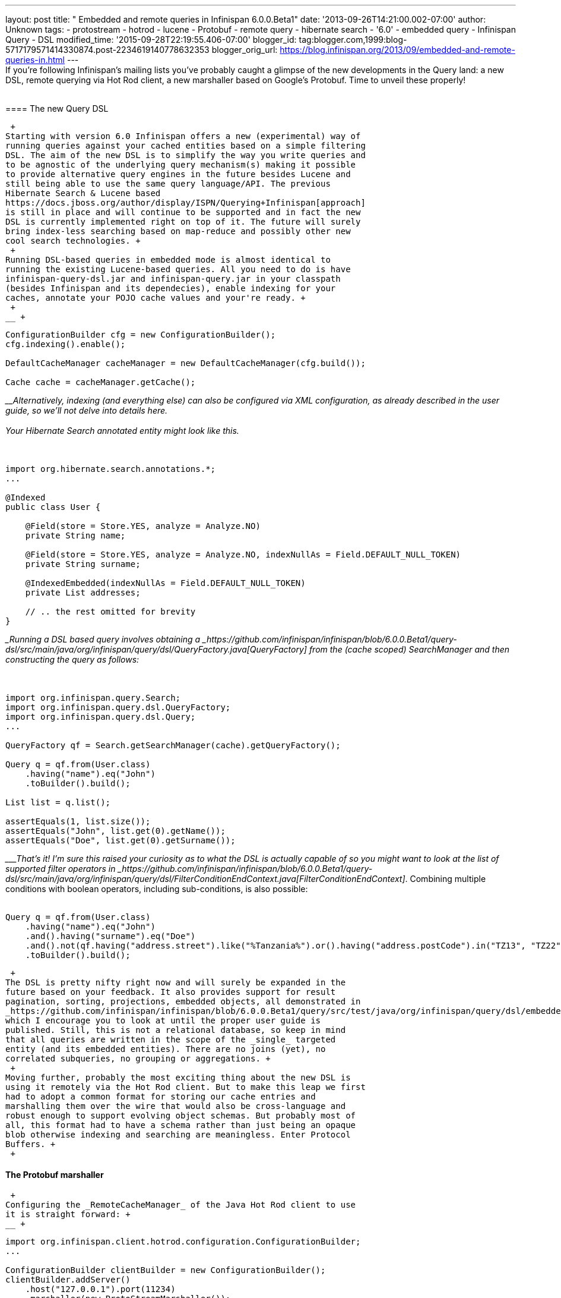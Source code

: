 ---
layout: post
title: " Embedded and remote queries in Infinispan 6.0.0.Beta1"
date: '2013-09-26T14:21:00.002-07:00'
author: Unknown
tags:
- protostream
- hotrod
- lucene
- Protobuf
- remote query
- hibernate search
- '6.0'
- embedded query
- Infinispan Query
- DSL
modified_time: '2015-09-28T22:19:55.406-07:00'
blogger_id: tag:blogger.com,1999:blog-5717179571414330874.post-2234619140778632353
blogger_orig_url: https://blog.infinispan.org/2013/09/embedded-and-remote-queries-in.html
---
 +
If you're following Infinispan's mailing lists you've probably caught a
glimpse of the new developments in the Query land: a new DSL, remote
querying via Hot Rod client, a new marshaller based on Google's
Protobuf. Time to unveil these properly! +
 +

==== 

==== The new Query DSL

==== 

 +
Starting with version 6.0 Infinispan offers a new (experimental) way of
running queries against your cached entities based on a simple filtering
DSL. The aim of the new DSL is to simplify the way you write queries and
to be agnostic of the underlying query mechanism(s) making it possible
to provide alternative query engines in the future besides Lucene and
still being able to use the same query language/API. The previous
Hibernate Search & Lucene based
https://docs.jboss.org/author/display/ISPN/Querying+Infinispan[approach]
is still in place and will continue to be supported and in fact the new
DSL is currently implemented right on top of it. The future will surely
bring index-less searching based on map-reduce and possibly other new
cool search technologies. +
 +
Running DSL-based queries in embedded mode is almost identical to
running the existing Lucene-based queries. All you need to do is have
infinispan-query-dsl.jar and infinispan-query.jar in your classpath
(besides Infinispan and its dependecies), enable indexing for your
caches, annotate your POJO cache values and your're ready. +
 +
__ +

....
ConfigurationBuilder cfg = new ConfigurationBuilder();
cfg.indexing().enable();

DefaultCacheManager cacheManager = new DefaultCacheManager(cfg.build());

Cache cache = cacheManager.getCache();
....

____Alternatively, indexing (and everything else) can also be configured
via XML configuration, as already described in the user guide, so we'll
not delve into details here. +
 +
Your Hibernate Search annotated entity might look like this. +
 +
__ +

....
import org.hibernate.search.annotations.*;
...

@Indexed
public class User {

    @Field(store = Store.YES, analyze = Analyze.NO)
    private String name;

    @Field(store = Store.YES, analyze = Analyze.NO, indexNullAs = Field.DEFAULT_NULL_TOKEN)
    private String surname;

    @IndexedEmbedded(indexNullAs = Field.DEFAULT_NULL_TOKEN)
    private List addresses;

    // .. the rest omitted for brevity
}
....

____Running a DSL based query involves obtaining a
_https://github.com/infinispan/infinispan/blob/6.0.0.Beta1/query-dsl/src/main/java/org/infinispan/query/dsl/QueryFactory.java[QueryFactory]_
from the (cache scoped) _SearchManager_ and then constructing the query
as follows: +
 +
__ +

....
import org.infinispan.query.Search;
import org.infinispan.query.dsl.QueryFactory;
import org.infinispan.query.dsl.Query;
...

QueryFactory qf = Search.getSearchManager(cache).getQueryFactory();

Query q = qf.from(User.class)
    .having("name").eq("John")
    .toBuilder().build();

List list = q.list();

assertEquals(1, list.size());
assertEquals("John", list.get(0).getName());
assertEquals("Doe", list.get(0).getSurname());
....

____That's it! I'm sure this raised your curiosity as to what the DSL is
actually capable of so you might want to look at the list of supported
filter operators in
_https://github.com/infinispan/infinispan/blob/6.0.0.Beta1/query-dsl/src/main/java/org/infinispan/query/dsl/FilterConditionEndContext.java[FilterConditionEndContext]_.
Combining multiple conditions with boolean operators, including
sub-conditions, is also possible: +
 +

....
Query q = qf.from(User.class)
    .having("name").eq("John")
    .and().having("surname").eq("Doe")
    .and().not(qf.having("address.street").like("%Tanzania%").or().having("address.postCode").in("TZ13", "TZ22"))
    .toBuilder().build();
....

 +
The DSL is pretty nifty right now and will surely be expanded in the
future based on your feedback. It also provides support for result
pagination, sorting, projections, embedded objects, all demonstrated in
_https://github.com/infinispan/infinispan/blob/6.0.0.Beta1/query/src/test/java/org/infinispan/query/dsl/embedded/QueryDslConditionsTest.java[QueryDslConditionsTest]_
which I encourage you to look at until the proper user guide is
published. Still, this is not a relational database, so keep in mind
that all queries are written in the scope of the _single_ targeted
entity (and its embedded entities). There are no joins (yet), no
correlated subqueries, no grouping or aggregations. +
 +
Moving further, probably the most exciting thing about the new DSL is
using it remotely via the Hot Rod client. But to make this leap we first
had to adopt a common format for storing our cache entries and
marshalling them over the wire that would also be cross-language and
robust enough to support evolving object schemas. But probably most of
all, this format had to have a schema rather than just being an opaque
blob otherwise indexing and searching are meaningless. Enter Protocol
Buffers. +
 +

==== The Protobuf marshaller

 +
Configuring the _RemoteCacheManager_ of the Java Hot Rod client to use
it is straight forward: +
__ +

....
import org.infinispan.client.hotrod.configuration.ConfigurationBuilder;
...

ConfigurationBuilder clientBuilder = new ConfigurationBuilder();
clientBuilder.addServer()
    .host("127.0.0.1").port(11234)
    .marshaller(new ProtoStreamMarshaller());
....

____Now you'll be able to store and get from the remote cache your
_User_ instaces encoded in protobuf format provided that: +
 +
1. a Protobuf type was declared for your entity in a _.proto_
https://github.com/infinispan/protostream/blob/1.0.0.Alpha6/sample-domain-definition/src/main/resources/bank.proto[file]
which was then compiled into a _.protobin_
https://developers.google.com/protocol-buffers/docs/techniques?hl=ro#self-description[binary
descriptor] +
 +
2. the binary descriptor was registered with your _RemoteCacheManager_'s
_ProtoStreamMarshaller_ instance like this: +
__ +

....
ProtoStreamMarshaller.getSerializationContext(remoteCacheManager)
    .registerProtofile("my-test-schema.protobin");
....

____3. a per-entity marshaller was registered: +
__ +

....
ProtoStreamMarshaller.getSerializationContext(remoteCacheManager)
    .registerMarshaller(User.class, new UserMarshaller());
....

____Steps 2 and 3 are closely tied to the way
https://github.com/infinispan/protostream[Protosteam] library works,
which is pretty straight forward but cannot be detailed here. Having a
look at our
https://github.com/infinispan/protostream/blob/1.0.0.Alpha6/sample-domain-implementation/src/main/java/org/infinispan/protostream/sampledomain/marshallers/UserMarshaller.java[_UserMarshaller_]
sample should clear this up. +
 +
Keeping your objects stored in protobuf format has the benefit of being
able to consume them with compatible clients written in other languages.
But if this does not sound enticing enough probably the fact they can
now be easily indexed should be more appealing. +
 +

==== Remote querying via the Hot Rod client

 +
Given a _RemoteCacheManager_ configured as previously described the next
steps to enable remote query over its caches are: +
 +
1. add the DSL jar to client's classpath,
infinispan-remote-query-server.jar to server's classpath and
infinispan-remote-query-client.jar to both +
2. enable indexing in your cache configuration - same as for embedded
mode +
3. register your protobuf binary descriptor by invoking the
'_registerProtofile_' method of the server's _ProtobufMetadataManager_
MBean (one instance per _EmbeddedCacheManager_) +
 +
All data placed in cache now is being indexed without the need to
annotate your entities for Hibernate Search. In fact these classes are
only meaningful to the Java client and do not even exist on the
server. +
 +
Running the queries over the Hot Rod client is now very similar to
embedded mode. The DSL is in fact the same. The only part that is
slightly different is how you obtain the _QueryFactory_: +
 +
__ +

....
import org.infinispan.client.hotrod.Search;
import org.infinispan.query.dsl.QueryFactory;
import org.infinispan.query.dsl.Query;
...

remoteCache.put(2, new User("John", "Doe", 33));

QueryFactory qf = Search.getQueryFactory(remoteCache);

Query query = qf.from(User.class)
    .having("name").eq("John")
    .toBuilder().build();

List list = query.list();
assertEquals(1, list.size());
assertEquals("John", list.get(0).getName());
assertEquals("Doe", list.get(0).getSurname());
....

__

_ _ 

Voila! The end of our journey for today! Stay tuned, keep an eye on
Infinispan Query and please share your comments with us. +
 +

